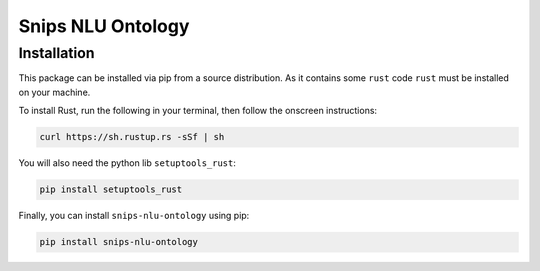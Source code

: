 Snips NLU Ontology
==================

Installation
------------

This package can be installed via pip from a source distribution. As it contains
some ``rust`` code ``rust`` must be installed on your machine.

To install Rust, run the following in your terminal, then follow the onscreen instructions:

.. code-block:: console

    curl https://sh.rustup.rs -sSf | sh


You will also need the python lib ``setuptools_rust``:

.. code-block:: console

    pip install setuptools_rust

Finally, you can install ``snips-nlu-ontology`` using pip:

.. code-block:: console

    pip install snips-nlu-ontology


